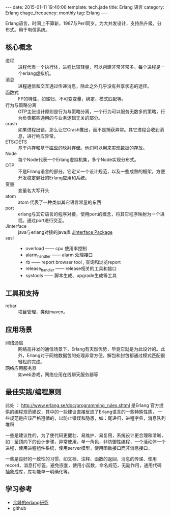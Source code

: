 #+BEGIN_HTML
---
date: 2015-01-11 19:40:06
template: tech.jade
title: Erlang 语言
category: Erlang
chage_frequency: monthly
tag: Erlang
---
#+END_HTML
#+OPTIONS: toc:nil
#+TOC: headlines 2

Erlang语言，时间上不算新，1987与Perl同岁。为大并发设计，支持热升级，分布式。用于电信系统。

** 核心概念
+ 进程 :: 进程代表一个执行体，进程比较轻量，可以创建非常非常多。每个进程是一个erlang虚拟机。
+ 消息 :: 进程通信和交互通过传递消息，除此之外几乎没有共享状态的途径。
+ 函数式 :: FP的特性，如递归、不可变变量，绑定、模式匹配等。
+ 行为与策略分离 :: OTP主张设计原则是行为与策略分离，一个行为可以服务无数多的策略，行为负责那些通用的与业务逻辑无关的部分。
+ crash :: 如果进程出错，那么让它Crash推出，而不是捕获异常。其它进程会收到消息，进行响应异常。
+ ETS/DETS :: 基于内存和基于磁盘的映射存储。他们可以用来实现数据的存放。
+ Node :: 每个Node代表一个Erlang虚拟机集，多个Node实现分布式。
+ OTP :: 不是Erlang语言的部分。它定义一个设计规范，以及一些成熟的框架，方便开发稳定健壮的Erlang应用和系统。
+ 变量 :: 变量名大写开头
+ atom :: atom 代表了一种类似其它语言常量的东西
+ port :: erlang与其它语言的程序对接，使用port的概念，将其它程序映射为一个进程。通过port进行交互。
+ Jinterface :: java与erlang对接的java库 [[http://www.erlang.org/doc/apps/jinterface/jinterface_users_guide.html][Jinterface Package]]
+ sasl ::
  - overload —— cpu 使用率控制
  - alarm_handler —— alarm 处理接口
  - rb —— report browser tool , 查询和浏览report
  - release_handler —— release相关的工具和接口
  - systools —— 脚本生成、upgrade生成等工具
** 工具和支持
+ rebar :: 项目管理，类似maven。

** 应用场景
+ 网络通信 :: 网络高并发的通信场景下，Erlang有天然优势，毕竟它就是为此设计的。此外，Erlang对于网络数据包的处理非常方便，解包和封包都通过模式匹配很轻松的完成。
+ 网络应用服务器 :: 如web游戏，网络应用在线聊天服务器等

** 最佳实践/编程原则
此处 ： http://www.erlang.se/doc/programming_rules.shtml
是Erlang 官方提供的编程规范建议，其中的一些建议直接反应了Erlang语言的一些特殊性质，
一些规范是应该严格遵循的，以防止错误和隐患，如：尾递归，进程字典，消息队列堆积

一些是建议性的，为了使代码更健壮、易维护、易复用，系统设计更合理和清晰，如：至顶向下的设计步骤，异常使用，单一角色，非防御性编程，一个活动体一个进程，使用进程组件系统，使用server模型，使用函数接口而非消息接口，

一些是良好的一致性的习惯，如文档、注释、函数的返回、消息的传递、使用record，消息打标签，避免嵌套，使用小函数，命名规范，无副作用，通用代码抽象成库，库功能单一明确化等。
** 学习参考
+ [[http://blog.yufeng.info/archives/category/erlang][余峰的erlang研究]]
+ github

